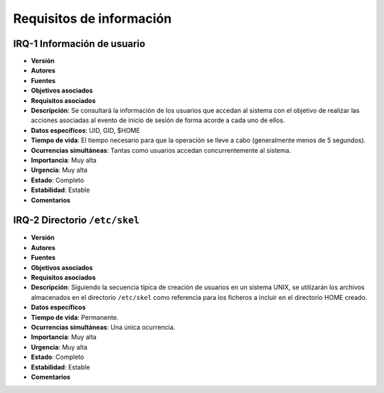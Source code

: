 Requisitos de información
=========================

IRQ-1 Información de usuario
----------------------------

- **Versión**
- **Autores**
- **Fuentes**
- **Objetivos asociados**
- **Requisitos asociados**
- **Descripción**: Se consultará la información de los usuarios que accedan al sistema con el objetivo de realizar las acciones asociadas al evento de inicio de sesión de forma acorde a cada uno de ellos.
- **Datos específicos**: UID, GID, $HOME
- **Tiempo de vida**: El tiempo necesario para que la operación se lleve a cabo (generalmente menos de 5 segundos).
- **Ocurrencias simultáneas**: Tantas como usuarios accedan concurrentemente al sistema.
- **Importancia**: Muy alta
- **Urgencia**: Muy alta
- **Estado**: Completo
- **Estabilidad**: Estable
- **Comentarios**
  
IRQ-2 Directorio ``/etc/skel``
------------------------------

- **Versión**
- **Autores**
- **Fuentes**
- **Objetivos asociados**
- **Requisitos asociados**
- **Descripción**: Siguiendo la secuencia típica de creación de usuarios en un sistema UNIX, se utilizarán los archivos almacenados en el directorio ``/etc/skel`` como referencia para los ficheros a incluir en el directorio HOME creado.
- **Datos específicos**
- **Tiempo de vida**: Permanente.
- **Ocurrencias simultáneas**: Una única ocurrencia.
- **Importancia**: Muy alta
- **Urgencia**: Muy alta
- **Estado**: Completo
- **Estabilidad**: Estable
- **Comentarios**